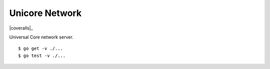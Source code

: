 Unicore Network
===============

|travis|_ |coveralls|_

Universal Core network server.

::

    $ go get -v ./...
    $ go test -v ./...


.. |travis| image:: https://travis-ci.org/praekelt/unicore_network.svg?branch=develop
.. _travis: https://travis-ci.org/praekelt/unicore_network
